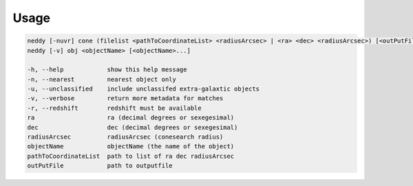Usage
======

.. code-block:: bash 
   
    neddy [-nuvr] cone (filelist <pathToCoordinateList> <radiusArcsec> | <ra> <dec> <radiusArcsec>) [<outPutFile>]
    neddy [-v] obj <objectName> [<objectName>...]
    
    -h, --help            show this help message
    -n, --nearest         nearest object only
    -u, --unclassified    include unclassifed extra-galaxtic objects
    -v, --verbose         return more metadata for matches
    -r, --redshift        redshift must be available
    ra                    ra (decimal degrees or sexegesimal)
    dec                   dec (decimal degrees or sexegesimal)
    radiusArcsec          radiusArcsec (conesearch radius)
    objectName            objectName (the name of the object)
    pathToCoordinateList  path to list of ra dec radiusArcsec
    outPutFile            path to outputfile
    